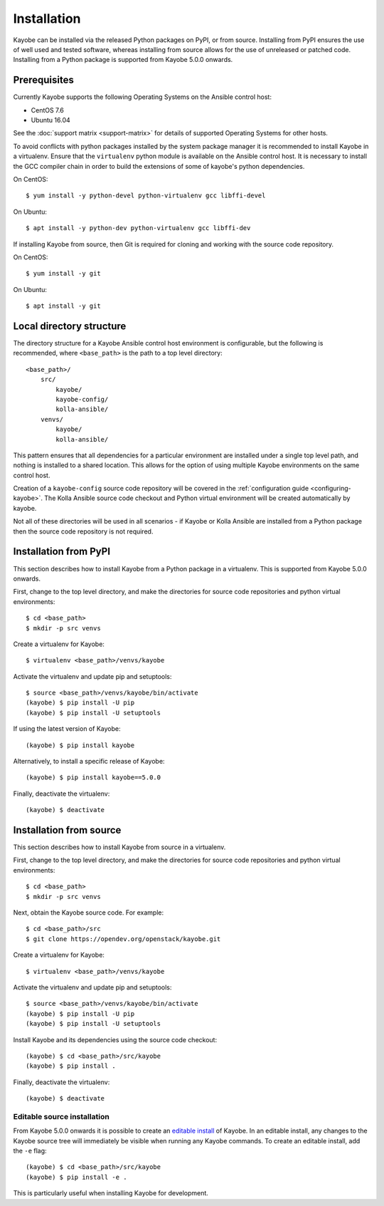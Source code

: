 .. _installation:

============
Installation
============

Kayobe can be installed via the released Python packages on PyPI, or from
source. Installing from PyPI ensures the use of well used and tested software,
whereas installing from source allows for the use of unreleased or patched
code.  Installing from a Python package is supported from Kayobe 5.0.0 onwards.

Prerequisites
=============

Currently Kayobe supports the following Operating Systems on the Ansible
control host:

- CentOS 7.6
- Ubuntu 16.04

See the :doc:`support matrix <support-matrix>` for details of supported
Operating Systems for other hosts.

To avoid conflicts with python packages installed by the system package manager
it is recommended to install Kayobe in a virtualenv. Ensure that the
``virtualenv`` python module is available on the Ansible control host. It is
necessary to install the GCC compiler chain in order to build the extensions of
some of kayobe's python dependencies.

On CentOS::

    $ yum install -y python-devel python-virtualenv gcc libffi-devel

On Ubuntu::

    $ apt install -y python-dev python-virtualenv gcc libffi-dev

If installing Kayobe from source, then Git is required for cloning and working
with the source code repository.

On CentOS::

    $ yum install -y git

On Ubuntu::

    $ apt install -y git

Local directory structure
=========================

The directory structure for a Kayobe Ansible control host environment is
configurable, but the following is recommended, where ``<base_path>`` is the
path to a top level directory::

    <base_path>/
        src/
            kayobe/
            kayobe-config/
            kolla-ansible/
        venvs/
            kayobe/
            kolla-ansible/

This pattern ensures that all dependencies for a particular environment are
installed under a single top level path, and nothing is installed to a shared
location. This allows for the option of using multiple Kayobe environments on
the same control host.

Creation of a ``kayobe-config`` source code repository will be covered in the
:ref:`configuration guide <configuring-kayobe>`. The Kolla Ansible source code
checkout and Python virtual environment will be created automatically by
kayobe.

Not all of these directories will be used in all scenarios - if Kayobe or Kolla
Ansible are installed from a Python package then the source code repository is
not required.

Installation from PyPI
======================

This section describes how to install Kayobe from a Python package in a
virtualenv. This is supported from Kayobe 5.0.0 onwards.

First, change to the top level directory, and make the directories for source
code repositories and python virtual environments::

    $ cd <base_path>
    $ mkdir -p src venvs

Create a virtualenv for Kayobe::

    $ virtualenv <base_path>/venvs/kayobe

Activate the virtualenv and update pip and setuptools::

    $ source <base_path>/venvs/kayobe/bin/activate
    (kayobe) $ pip install -U pip
    (kayobe) $ pip install -U setuptools

If using the latest version of Kayobe::

    (kayobe) $ pip install kayobe

Alternatively, to install a specific release of Kayobe::

    (kayobe) $ pip install kayobe==5.0.0

Finally, deactivate the virtualenv::

    (kayobe) $ deactivate

.. _installation-source:

Installation from source
========================

This section describes how to install Kayobe from source in a virtualenv.

First, change to the top level directory, and make the directories for source
code repositories and python virtual environments::

    $ cd <base_path>
    $ mkdir -p src venvs

Next, obtain the Kayobe source code. For example::

    $ cd <base_path>/src
    $ git clone https://opendev.org/openstack/kayobe.git

Create a virtualenv for Kayobe::

    $ virtualenv <base_path>/venvs/kayobe

Activate the virtualenv and update pip and setuptools::

    $ source <base_path>/venvs/kayobe/bin/activate
    (kayobe) $ pip install -U pip
    (kayobe) $ pip install -U setuptools

Install Kayobe and its dependencies using the source code checkout::

    (kayobe) $ cd <base_path>/src/kayobe
    (kayobe) $ pip install .

Finally, deactivate the virtualenv::

    (kayobe) $ deactivate

.. _installation-editable:

Editable source installation
----------------------------

From Kayobe 5.0.0 onwards it is possible to create an `editable install
<https://pip.pypa.io/en/stable/reference/pip_install/#editable-installs>`__
of Kayobe. In an editable install, any changes to the Kayobe source tree will
immediately be visible when running any Kayobe commands.  To create an editable
install, add the ``-e`` flag::

    (kayobe) $ cd <base_path>/src/kayobe
    (kayobe) $ pip install -e .

This is particularly useful when installing Kayobe for development.
